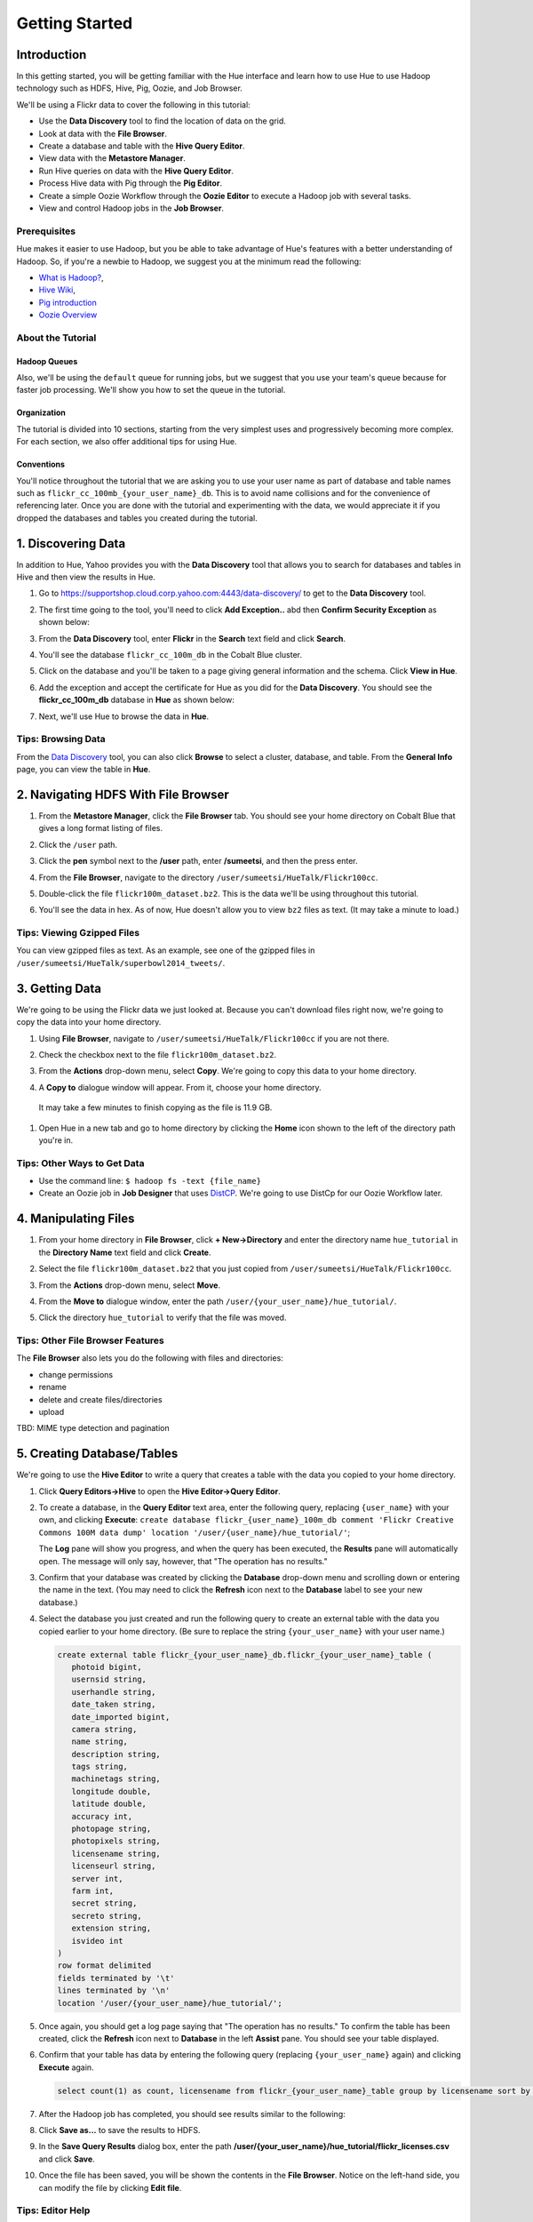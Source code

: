 ===============
Getting Started
===============


Introduction
============

In this getting started, you will be getting familiar with the Hue
interface and learn how to use Hue to use Hadoop 
technology such as HDFS, Hive, Pig, Oozie, and Job Browser.


We'll be using a Flickr data to cover the following in this tutorial:

- Use the **Data Discovery** tool to find the location of data on the grid.
- Look at data with the **File Browser**. 
- Create a database and table with the **Hive Query Editor**.
- View data with the **Metastore Manager**.
- Run Hive queries on data with the **Hive Query Editor**.
- Process Hive data with Pig through the **Pig Editor**.
- Create a simple Oozie Workflow through the **Oozie Editor** to 
  execute a Hadoop job with several tasks. 
- View and control Hadoop jobs in the **Job Browser**.

Prerequisites
-------------

Hue makes it easier to use Hadoop, but you be able to 
take advantage of Hue's features with a better understanding
of Hadoop. So, if you're a newbie to Hadoop, we suggest
you at the minimum read the following:

- `What is Hadoop? <http://hadoop.apache.org/#What+Is+Apache+Hadoop%3F>`_, 
- `Hive Wiki <https://cwiki.apache.org/confluence/display/Hive/Home>`_, 
- `Pig introduction <http://pig.apache.org/>`_
- `Oozie Overview <http://oozie.apache.org/>`_


About the Tutorial
------------------

Hadoop Queues
~~~~~~~~~~~~~

Also, we'll be using the ``default`` queue for running jobs, but we suggest
that you use your team's queue because for faster job processing. We'll
show you how to set the queue in the tutorial.

Organization
~~~~~~~~~~~~

The tutorial is divided into 10 sections, starting from the very simplest
uses and progressively becoming more complex. For each section,
we also offer additional tips for using Hue.

Conventions
~~~~~~~~~~~
You'll notice throughout the tutorial that we are asking you to
use your user name as part of database and table names 
such as ``flickr_cc_100mb_{your_user_name}_db``. This is to
avoid name collisions and for the convenience of referencing later.
Once you are done with the tutorial and experimenting with the data,
we would appreciate it if you dropped the databases and tables you created
during the tutorial.


.. 0. Home? My Queries - saved queries, results, edits, copy, usage, trash


1. Discovering Data
===================

In addition to Hue, Yahoo provides you with the **Data Discovery**
tool that allows you to search for databases and tables in Hive
and then view the results in Hue.

#. Go to https://supportshop.cloud.corp.yahoo.com:4443/data-discovery/ to get to the **Data Discovery** tool.
#. The first time going to the tool, you'll need to click **Add Exception..** abd then **Confirm Security Exception** as shown below:

   .. image:: images/certificate.jpg
      :height: 389px
      :width: 950 px
      :scale: 90%
      :alt: Getting Certificates for the Data Discovery Tool  
      :align: left      

#. From the **Data Discovery** tool, enter **Flickr** in the **Search** text field and click **Search**.

   .. image:: images/dd_search_flickr.jpg
      :height: 508px
      :width: 950 px
      :scale: 90%
      :alt: Data Discovery Tool
      :align: left      

#. You'll see the database ``flickr_cc_100m_db`` in the Cobalt Blue cluster.

   .. image:: images/dd_flickr_database.jpg
      :height: 603px
      :width: 950 px
      :scale: 90%
      :alt: Flickr Database in Data Discovery Tool 
      :align: left    

#. Click on the database and you'll be taken to a page giving general information and the schema.
   Click **View in Hue**.

   .. image:: images/general_info_flickr_db.jpg
      :height: 603px
      :width: 950 px
      :scale: 90%
      :alt: Flickr Database Info
      :align: left 
    
#. Add the exception and accept the certificate for Hue as you did for the **Data Discovery**.
   You should see the **flickr_cc_100m_db** database in **Hue** as shown below:
   
   .. image:: images/hue_flickr_db.jpg
      :height: 490px
      :width: 950 px
      :scale: 90%
      :alt: Flickr Database Info in Hue
      :align: left 

#. Next, we'll use Hue to browse the data in **Hue**.

Tips: Browsing Data 
-------------------

From the `Data Discovery <https://supportshop.cloud.corp.yahoo.com:4443/data-discovery/>`_ tool, you can
also click **Browse** to select a cluster, database, and table. From the **General Info** page,
you can view the table in **Hue**.


2. Navigating HDFS With File Browser
====================================

#. From the **Metastore Manager**, click the **File Browser** tab. You should see your home directory on Cobalt 
   Blue that gives a long format listing of files.

   .. image:: images/home_directory.jpg
      :height: 355px
      :width: 950 px
      :scale: 90%
      :alt: Hue Home Directory
      :align: left 


#. Click the ``/user`` path. 
#. Click the **pen** symbol next to the **/user** path, enter **/sumeetsi**, and then the press enter.

   .. image:: images/sumeet_dir.jpg
      :height: 285px
      :width: 950 px
      :scale: 90%
      :alt: Hue Sumeet Directory
      :align: left 

#. From the **File Browser**, navigate to the directory ``/user/sumeetsi/HueTalk/Flickr100cc``.

   .. image:: images/hue_talk_dataset.jpg
      :height: 190px
      :width: 950 px
      :scale: 90%
      :alt: Hue Talk Dataset 
      :align: left 

#. Double-click the file ``flickr100m_dataset.bz2``. This is the data we'll be using throughout this tutorial.
#. You'll see the data in hex. As of now, Hue doesn't allow you to view ``bz2`` files as text. (It may take a minute to load.)


Tips: Viewing Gzipped Files
---------------------------

You can view gzipped files as text. As an example, see one of the gzipped files 
in ``/user/sumeetsi/HueTalk/superbowl2014_tweets/``.

3. Getting Data
===============

We're going to be using the Flickr data we just looked at. Because you
can't download files right now, we're going to copy the data into
your home directory. 

#. Using **File Browser**, navigate to ``/user/sumeetsi/HueTalk/Flickr100cc`` if you are not there.
#. Check the checkbox next to the file ``flickr100m_dataset.bz2``.
#. From the **Actions** drop-down menu, select **Copy**. We're going to copy this data to your home directory.

   .. image:: images/copy_flickr.jpg
      :height: 190px
      :width: 950 px
      :scale: 90%
      :alt: Hue Copy 
      :align: left 


#. A **Copy to** dialogue window will appear. From it, choose your home directory. 

   .. image:: images/flickr_copy_to.jpg
      :height: 190px
      :width: 950 px
      :scale: 90%
      :alt: Hue Copy 
      :align: left 

  It may take a few minutes to finish copying as the file is 11.9 GB.

#. Open Hue in a new tab and go to home directory by clicking the **Home** 
   icon shown to the left of the directory path you're in. 


Tips: Other Ways to Get Data
----------------------------

- Use the command line: ``$ hadoop fs -text {file_name}``
- Create an Oozie job in **Job Designer** that uses `DistCP <http://oozie.apache.org/docs/4.1.0/DG_DistCpActionExtension.html>`_.
  We're going to use DistCp for our Oozie Workflow later.

4. Manipulating Files
=====================

#. From your home directory in **File Browser**, click **+ New->Directory** and enter the
   directory name ``hue_tutorial`` in the **Directory Name** text field and click **Create**.

   .. image:: images/create_tutorial_dir.jpg
      :height: 171px
      :width: 950 px
      :scale: 90%
      :alt: Hue Tutorial Directory 
      :align: left 
   
#. Select the file ``flickr100m_dataset.bz2`` that 
   you just copied from ``/user/sumeetsi/HueTalk/Flickr100cc``.
#. From the **Actions** drop-down menu, select **Move**.

   .. image:: images/move_flickr_dataset.jpg
      :height: 582px
      :width: 741 px
      :scale: 90%
      :alt: Moving Flickr Dataset
      :align: left 
   
#. From the **Move to** dialogue window, enter the path ``/user/{your_user_name}/hue_tutorial/``.

   .. image:: images/move_to_tutorial_dir.jpg
      :height: 369 px
      :width: 477 px
      :scale: 90%
      :alt: Moving Flickr Dataset to Tutorial Directory
      :align: left 


#. Click the directory ``hue_tutorial`` to verify that the file was moved.

Tips: Other File Browser Features
---------------------------------

The **File Browser** also lets you do the following with files and directories:

- change permissions
- rename
- delete and create files/directories
- upload 


TBD: MIME type detection and pagination


5. Creating Database/Tables
===========================

We're going to use the **Hive Editor** to write a query that creates a table with the data
you copied to your home directory.

#. Click **Query Editors->Hive** to open the **Hive Editor->Query Editor**.

   .. image:: images/start_hive_editor.jpg
      :height: 354 px
      :width: 619 px
      :scale: 90%
      :alt: Starting Hive Editor
      :align: left 
   
#. To create a database, in the **Query Editor** text area, enter the following query, replacing ``{user_name}`` with your own, and
   clicking **Execute**: ``create database flickr_{user_name}_100m_db comment 'Flickr Creative Commons 100M data dump' location '/user/{user_name}/hue_tutorial/'``;

   .. image:: images/hive_editor.jpg
      :height: 183 px
      :width: 950 px
      :scale: 90%
      :alt: Creating a Database With the Hive Editor
      :align: left 

   The **Log** pane will show you progress, and when the query has been executed, the **Results**
   pane will automatically open. The message will only say, however, that "The operation has no results."

#. Confirm that your database was created by clicking the **Database** drop-down menu and scrolling down or entering the name in the text.
   (You may need to click the **Refresh** icon next to the **Database** label to see your new database.)
   
   .. image:: images/db_log_no_results.jpg
      :height: 266 px
      :width: 950 px
      :scale: 90%
      :alt: Database Created
      :align: left 

#. Select the database you just created and run the following query to create an external table with the data you copied earlier to your home directory.
   (Be sure to replace the string ``{your_user_name}`` with your user name.)

   .. code-block:: sql

      create external table flickr_{your_user_name}_db.flickr_{your_user_name}_table (
         photoid bigint, 
         usernsid string, 
         userhandle string, 
         date_taken string, 
         date_imported bigint,
         camera string, 
         name string, 
         description string, 
         tags string, 
         machinetags string,
         longitude double, 
         latitude double, 
         accuracy int,
         photopage string, 
         photopixels string, 
         licensename string, 
         licenseurl string, 
         server int, 
         farm int, 
         secret string, 
         secreto string, 
         extension string,
         isvideo int
      )
      row format delimited
      fields terminated by '\t'
      lines terminated by '\n'
      location '/user/{your_user_name}/hue_tutorial/';



   
#. Once again, you should get a log page saying that "The operation has no results." To confirm the table 
   has been created, click the **Refresh** icon next to **Database** in the left **Assist** pane.
   You should see your table displayed.
#. Confirm that your table has data by entering the following query (replacing ``{your_user_name}`` again) and clicking **Execute** again.

   .. code-block:: sql

      select count(1) as count, licensename from flickr_{your_user_name}_table group by licensename sort by count;


#. After the Hadoop job has completed, you should see results similar to the following:

   .. image:: images/flickr_query_results.jpg
      :height: 199 px
      :width: 950 px
      :scale: 90%
      :alt: Flickr Query Results
      :align: left 

#. Click **Save as...** to save the results to HDFS.

   .. image:: images/save_results_button.jpg
      :height: 207 px
      :width: 950 px
      :scale: 90%
      :alt: Save Results Button
      :align: left 

#. In the **Save Query Results** dialog box, enter the path **/user/{your_user_name}/hue_tutorial/flickr_licenses.csv** and click **Save**.

   .. image:: images/flickr_licenses_csv.jpg
      :height: 185 px
      :width: 478 px
      :scale: 90%
      :alt: Save Results as a CSV File
      :align: left 


#. Once the file has been saved, you will be shown the contents in the **File Browser**.
   Notice on the left-hand side, you can modify the file by clicking **Edit file**.

   .. image:: images/file_browser_view_file.jpg
      :height: 404 px
      :width: 709 px
      :scale: 90%
      :alt: Viewing File in File Browser
      :align: left 

Tips: Editor Help 
-----------------

The **Query Editor** provides a couple of ways to help you.
Mousing over the **Question Mark** icon on the top-right corner of the
editing field tells you how to use autocomplete, run multiple statements,
or run a partial statement.

You can also save a query by clicking **Save as...**, entering a name,
and clicking **Save**. 

If you're interested in how Hadoop executes a Hive query, click **Explain**.
The **Explanation** tab will display the dependencies, the edges and vertices
of the Tez DAG as well as the operations for maps and reducers.


6. Viewing Metadata and Data from Metastore Manager
===================================================

#. From the top-navigation bar, click the **Metastore Manager** to open the **Metastore Manager**.

   .. image:: images/open_metastore_manager.jpg
      :height: 255 px
      :width: 921 px
      :scale: 90%
      :alt: Opening Metastore Manager
      :align: left 

#. From the **Metastore Manager**, select your database from the **DATABASE** drop-down menu.
#. Check checkbox next to the table ``flickr_{your_user_name}_100m_table`` and click **View**.

   .. image:: images/metastore_view_data.jpg
      :height: 229 px
      :width: 840 px
      :scale: 92%
      :alt: Viewing Data in the Metastore Manager
      :align: left 

#. You'll see the **Columns** tab showing  column names with the type. 

   .. image:: images/metastore_cols.jpg
      :height: 663 px
      :width: 643 px
      :scale: 92%
      :alt: Metastore Manager Columns
      :align: left 
 
#. Click the **Sample** tab to see example data from your table.

   .. image:: images/sample_data.jpg
      :height: 553 px
      :width: 950 px
      :scale: 90%
      :alt: Sample Data
      :align: left 
   
#. To see properties of the table, such as the owner, when it was created, table type, etc., click **Properties**.

   .. image:: images/table_properties.jpg
      :height: 738 px
      :width: 830 px
      :scale: 90%
      :alt: Table Properties
      :align: left 

#. You can also view the file location for the database by clicking **View File Location**.


Tips: Creating a Database and Table With the Metastore Manager (Optional)
-------------------------------------------------------------------------

We created our Hive database and table earlier through the **Hive Query Editor**, but you
can do the same thing through the **Metastore Manager**. This is useful
for those not as familiar with HQL or who want to import data into Hive.

Creating the Database
~~~~~~~~~~~~~~~~~~~~~

#. Click **Metastore Manager** in the top navigation.
#. Click the **Databases** link.
#. From the **Actions** pane on the left-hand side, click **Create a new database**.
#. Enter **sb2014_{your_user_name}** in the **Database Name** text field and click **Next**.
#. With the **Location** checkbox checked, click **Create database**.

Creating the Table
~~~~~~~~~~~~~~~~~~

#. From the **Databases** panel, find and then click the database you just created. Hint: It's
   easier to find through the search text field.
#. From the **ACTIONS** menu on the left-hand panel, click **Click a new table from a file**.
#. In the **Name Your Table and Choose A File** panel, enter the table name **sb2014_{your_user_name}_tb**
   in the **Table Name** text field and for the **Input File**, navigate to 
   **/user/sumeetsi/HueTalk/superbowl2014/superbowl2014_tweets/20140202_014112_e97baf5d-42b8-4d91-8b61-017afdbd4b89.csv.gz**.
#. With **Import data from file** checked, click **Next**.
#. From the **Choose a Delimiter** panel, use the **Delimiter** drop-down menu to choose **Other**, enter
   the vertical bar character **|**, and click **Preview**.

   Your data in the **Table preview** should look more normalized, but the column names are obviously 
   just autogenerated. We'll fix this soon.
#. Click **Next**.
#. In another tab, use the **File Browser** to navigate to ``/user/sumeetsi/HueTalk/superbowl2014/header.csv``.
#. You should see the column names for our table:

   - ``username``
   - ``timestamp``
   - ``tweet``
   - ``retweetcount``
   - ``on``
   - ``at``
   - ``country``
   - ``name``
   - ``address``
   - ``type``
   - ``placeURL``

#. Going back to the **Metastore Manager**, in the **Define your columns**, enter the column names
   listed in the previous step to replace the column names from ``col_0`` to ``col_10``. 
#. Click **Create Table**.
#. You'll see the **Log** file until the results are available, at which time, you'll be taken
   to the **Databases > sb2014_{your_user_name} > sb2014_{your_user_name}_tb** panel, where you
   can view the columns (names and types), sample data, and table properties.

7. Querying Data With Hive and Pig
==================================

Using Hive
----------

We have our Flickr database and table, and if you used the **Metastore Manager**, you also
have a database and table for tweets for Superbowl 2014. In this section,
we're going to use the **Hive Query Editor** to execute queries on the
Flickr table. We recommend that you try your own queries for the Superbowl table if
you created one.

#. Go to the **Hive Query Editor**. (Click **Query Editors->Hive**.)
#. From the **Assist** panel on the left-hand side, find your Flickr database from the **Database** drop-down menu.
   You should see the one table we created on the **Assist** panel.
#. Click the **flickr_{your_user_name}_table** to see the available fields.

   .. image:: images/assist_panel.jpg
      :height: 533 px
      :width: 213 px
      :scale: 90%
      :alt: Table Fields
      :align: left 

#. Double-click the table name to have the name automatically added to the **Query Editor**.
#. Enter the following query to **Query Editor** window to see the location of different cameras:

   ``select camera, longitude, latitude from flickr_jcatera_table;``
#. From the **Results** tab, you'll see the list of cameras and their location.
#. Click the **Chart** to see a graphic representation of the results.

   .. image:: images/basic_chart.jpg
      :height: 245 px
      :width: 950 px
      :scale: 90%
      :alt: Basic Chart
      :align: left 

   The default **Chart type** is **Bars** with the **X-Axis** containing the
   cameras, and the **Y-Axis** containing the longitude.
#. Click the **Map** icon and select **latitude** from the **Latitude** drop-down menu,
   **longitude** from the **Longitude** drop-down menu, and **camera** for the **Label**
   drop-down menu.

   .. image:: images/map_chart.jpg
      :height: 358 px
      :width: 950 px
      :scale: 90%
      :alt: Map Chart
      :align: left 

   You should see a map with map markers. If you click on the map markers, you'll
   see the camera used at the marked location.

#. In the top-right corner of the bottom pane, you'll see four icons. Click the
   the third icon to save the results to HDFS. 

   .. image:: images/save_csv.jpg
      :height: 358 px
      :width: 950 px
      :scale: 90%
      :alt: Save CSV files.
      :align: left 


#. In the **Save Query Results** dialog window, enter the path **/user/jcatera/hue_tutorial/flickr_camera_location.csv**
   in the **In an HDFS file** text field and click **Save**. (We're going to use this file later
   when we look at the **Pig Editor**.)

   .. image:: images/map_chart.jpg
      :height: 358 px
      :width: 950 px
      :scale: 90%
      :alt: Map Chart
      :align: left 

#. As we did earlier, let's save our query by clicking **Save as...**, entering **/user/{your_user_name}/hue_tutorial/flickr_camera_locatons.csv**
   and clicking **Save**. We're going to be using this file in :ref:`Using Pig <using_pig>`.
#. Use the **File Browser** to verify the file has been saved.

.. _using_pig:

Using Pig
---------

#. From the top-navigation bar, click  **Query Editors** and select **Pig**.

   .. image:: images/start_pig.jpg
      :height: 252 px
      :width: 724 px
      :scale: 92%
      :alt: Starting Pig Editor
      :align: left 


#. In the **Pig Editor** window, enter the following code, replacing ``{your_user_name}`` with
   your own user name.
   
   .. code-block:: pig
  
      -- Load the CSV you downloaded from the Query Editor.
     raw = LOAD '/user/jcatera/hue_tutorial/flickr_camera_location.csv' AS (camera:chararray, longitude:int, latitude:int);

     -- Extract the fields camera, longitude, and latitude.
     camera_photos = foreach raw generate camera, longitude, latitude;

     -- Remove rows that don't have a value for either the camera, longitude, or latitude.
     has_camera = FILTER camera_photos BY camera is not null;
     has_long = FILTER has_camera BY longitude is not null;
     has_lat = FILTER has_long BY latitude is not null;

     -- Store the results to a file.
    STORE has_lat into '/user/jcatera/hue_tutorial/flickr_camera_locations_sanitized' USING PigStorage(',');      

#. Click **Save** in the right-hand **Editor** panel, enter the text **Flickr Camera Location Script**
   in the text field and click **Save**.

   .. image:: images/save_pig_script.jpg
      :height: 204 px
      :width: 478 px
      :scale: 95%
      :alt: Saving Pig Script 
      :align: left 

#. To run a Pig script, you'll need to add some configuration. Click **Properties** from the left-hand **Editor** pane.

   .. image:: images/pig_properties.jpg
      :height: 407 px
      :width: 671 px
      :scale: 92%
      :alt: Pig Properties
      :align: left 

#. From **Hadoop properties** on the right-hand panel, click **+ Add**.
#. For the **Name** field, enter the value **oozie.action.sharelib.for.pig** and for the 
   **Value** field, enter the value **pig_current,hcat_current**.

   .. image:: images/pig_hadoop_properties.jpg
      :height: 349 px
      :width: 950 px
      :scale: 90%
      :alt: Hadoop Properties for Pig 
      :align: left 

#. From **Resources**, click **+ Add**. With the value **File** in the **Type** drop-down menu,
   enter **/user/sumeetsi/HueTalk/hive-site.xml** for the **Value** text field. (Feel free to
   copy this file to your home directory and reference it.)

   .. image:: images/hadoop_properties_resources.jpg
      :height: 232 px
      :width: 950 px
      :scale: 90%
      :alt: Hadoop Resources for Pig 
      :align: left 


#. Click the **Arrowhead** icon in the top-right corner to run your script.

   .. image:: images/run_pig_button.jpg
      :height: 199 px
      :width: 950 px
      :scale: 90%
      :alt: Run Pig Button
      :align: left 


   The script should save only rows that have a camera name, longitude, and latitude, 
   and write results to the directory ``flickr_camera_location``. 
#. After your script has finished running, use **File Browser** to view the results
   in the HDFS path ``/user/{your_user_name}/hue_tutorial/flickr_camera_location_sanitized/``.


Tips: Writing Pig Scripts
-------------------------

The **Assist** sidebar helps you write Pig scripts. You 
can click functions to add them to the editing field.

The **Scripts** tab lists your past scripts for your reference.
You can also share your scripts with others with the **Share** tab. 


8. Saving Scripts to Files
==========================

In this section, we're going to be creating a directory 
and saving the HQL and Pig scripts to files, so that we
can automate everything we've done through actions
and Oozie workflows later.

#. Use the **File Browser** to go to your home directory.
#. Click **New->Directory**.

   .. image:: images/create_new_dir.jpg
      :height: 302 px
      :width: 950 px
      :scale: 90%
      :alt: Creating New Directory
      :align: left 	
   
#. In the **Create Directory**, dialog enter **hue_scripts** in the **Directory Name** text field for the directory name
   and click **Create**.
  
   .. image:: images/create_new_dir.jpg
      :height: 162 px
      :width: 481 px
      :scale: 100%
      :alt: Creating the Hue Scripts Directory
      :align: left 	

   We're creating a new directory to include scripts because our Oozie Workflow will be removing and recreating 
   the directory **hue_tutorial**.
#. Navigate to the new directory **hue_scripts** and click **New->File**.
#. In the **Create File** dialog box, enter **del_create_db_tables.hql**.

   .. image:: images/create_del_tables.jpg
      :height: 344 px
      :width: 950 px
      :scale: 90%
      :alt: Creating the Script to Delete/Create Tables
      :align: left 	

   We're going to create a script that deletes the Flickr database and tables
   and then recreates them. This is so we can run an Oozie Workflow that
   automates everything we've done thus far. 
#. Double-click **del_create_db_tables.sql**.
#. From the **Actions** panel, double-click **Edit file** to open an editing pane.

   .. image:: images/edit_file.jpg
      :height: 372 px
      :width: 950 px
      :scale: 90%
      :alt: Edit the File
      :align: left 	
   
#. Enter the following text in the editing field and click **Save**. (Be sure to replace ``{your_user_name}`` with your user name.)

   .. code-block:: sql

      drop table if exists flickr_{your_user_name}_db.flickr_{your_user_name}_table;
      drop table if exists flickr_{your_user_name}_db.flickr_camera_location;
      drop database flickr_{your_user_name}_db;
 

      create database flickr_{your_user_name}_db comment 'Flickr Creative Commons 100M data dump' location '/user/{your_user_name}/hue_tutorial/';

      create external table flickr_{your_user_name}_table (
         photoid bigint, 
         usernsid string, 
         userhandle string, 
         date_taken string, 
         date_imported bigint,
         camera string, 
         name string, 
         description string, 
         tags string, 
         machinetags string,
         longitude double, 
         latitude double, 
         accuracy int,
         photopage string, 
         photopixels string, 
         licensename string, 
         licenseurl string, 
         server int, 
         farm int, 
         secret string, 
         secreto string, 
         extension string,
         isvideo int
      )
      row format delimited
      fields terminated by '\t'
      lines terminated by '\n'
      location '/user/{your_user_name}/hue_tutorial/';
 
#. In the same directory, create the file **camera_location_query.hql** with the following: 
   
   .. code-block:: sql

      use flickr_{your_user_name}_db;
      SET hive.exec.compress.output=false;

      CREATE TABLE flickr_camera_location row format delimited fields terminated by ','  
      STORED AS TEXTFILE AS select camera, longitude, latitude from flickr_jcatera_table;

  This will create a smaller table with only three columns from our original Flickr table.

#. To merge all of the CSV data into one file, in the same directory, create the file
   **create_camera_location_csv.sh** with the following:

   .. code-block:: bash

      #!/bin/bash

      hadoop fs -cat /user/{your_user_name}/hue_tutorial/flickr_camera_location/* >./flickr_camera_locations.csv
      hadoof fs -copyToLocal ./flickr_camera_locations.csv /homes/{your_user_name}/
      hadoop fs -rm ./flickr_camera_locations.csv
      hadoop fs -mv ./flickr_camera_locations.csv /user/{your_user_name}/

#. Finally, we want to create the Pig script **remove_null_locations.pig** in the **hue_scripts** directory with the
   code below:

   .. code-block:: pig


      -- Load the CSV you downloaded from the Query Editor.
      
      raw = LOAD '/user/{your_user_name}/hue_tutorial/flickr_camera_location.csv' AS (camera:chararray, longitude:int, latitude:int);
      camera_photos = foreach raw generate camera, longitude, latitude;
      has_camera = FILTER camera_photos BY camera is not null;
      has_long = FILTER has_camera BY longitude is not null;
      has_lat = FILTER has_long BY latitude is not null;
      
      -- Store the results to a file.
      STORE has_lat into '/user/{your_user_name}/hue_tutorial/flickr_camera_locations_sanitized' USING PigStorage(',');

#. Great, we have our scripts. We're still going to need to do a few more things for our Oozie Workflow,
   but we're going to use the **Job Designer** next to complete the job 


8. Creating Actions With the Job Designer
=========================================

Hue lets you create workflows in two ways: as an
action or through Oozie workflows, coordinators,
and bundles. The **Job Designer** makes it create a simple Oozie workflow to 
execute one action without worrying about the configuration.


We're going to use the **Job Designer** to create a couple of actions in this
section and then use the **Oozie Workflows Editor** to create an Oozie workflow
in the next section.

#. From top navigation bar, click the **Query Editors** and select **Job Designer**.

   .. image:: images/open_job_designer.jpg
      :height: 137 px
      :width: 499 px
      :scale: 95%
      :alt: Opening Job Designer
      :align: left 	

#. From the **Designs** panel, click **New action** and select **Fs** as your action.

   .. image:: images/jd_refresh_tutorial.jpg
      :height: 276 px
      :width: 950 px
      :scale: 90%
      :alt: Create Fs Job
      :align: left 	

#. Enter **hue_tutorial_refresh** in the **Name** text field and **Cleaning up HDFS for Hue tutorial.** 
   for the **Description** text field.

   .. image:: images/hue_tutorial_refresh_desc.jpg
      :height: 202 px
      :width: 950 px
      :scale: 90%
      :alt: Refresh Tutorial Description
      :align: left 	


#. Specify the paths to delete by doing the following:
   
   #. Click **Add path** next to **Delete path** and enter the path **/user/{your_user_name}/hue_tutorial/**.
   #. Click **Add path** again, and enter the path **/user/{your_user_name}/flickr_camera_location/**.
   #. Click **Save**.


   .. image:: images/hue_tutorial_delete_paths.jpg
      :height: 260 px
      :width: 950 px
      :scale: 90%
      :alt: Specify Delete Paths
      :align: left 	

   We're deleting the path so we can run our Pig script again in an Oozie job that we 
   create through the **Workflows Editor** in the next section.

#. From the **Designs** panel, click **New action** and select **Email** as your action.

   .. image:: images/create_mail_notification.jpg
      :height: 282 px
      :width: 950 px
      :scale: 90%
      :alt: Create a Mail Notification
      :align: left 	

#. Enter **hue_tutorial_notification** in the **Name** text field and **Email Notification for the Hue Tutorial.**
   for the **Description** text field.

   .. image:: images/email_notification_desc.jpg
      :height: 273 px
      :width: 734 px
      :scale: 92%
      :alt: Add Description for Notification Mail
      :align: left 	
    
#. In the **TO addresses**, enter your email address. In the **Subject** field, enter **Hue Tutorial is Running**.
   Finally, in the **Body** text area, enter the following: **TThe Hue Tutorial Oozie Workflow has completed. See the sanitized 
   CSV file with the Flickr camera locations at the following URL: 
   https://cobaltblue-hue.blue.ygrid.yahoo.com:9999/filebrowser/#/user/{your_user_name}/hue_tutorial/flickr_camera_locations.cs**

   .. image:: images/workflow_email_notification.jpg
      :height: 410 px
      :width: 533 px
      :scale: 95%
      :alt: Email Address and Body for Notification
      :align: left 	
   
#. Click **Save**.
#. From the **Designs** pane, check the **hue_tutorial_notification** checkbox and click **Submit**.

   .. image:: images/submit_email_notification_job.jpg
      :height: 441 px
      :width: 812 px
      :scale: 91%
      :alt: Submit Job
      :align: left 	
   
#. You'll be taken to the **Workflow** pane and quickly see that the **Status** indicate **Succeeded** and
   the **Progress** bar reach **100%**. You should receive the notification email in a few minutes, too.

   .. image:: images/job_successful.jpg
      :height: 493 px
      :width: 950 px
      :scale: 91%
      :alt: Successful Job
      :align: left 	
    
#. We're going to create an Oozie Workflow next, which will use one of the actions that we just created.

9. Creating Workflows With the Oozie Editor
===========================================

With the **Workflows Editor**, you're configuring Oozie to
run tasks in a job. This lets you create Oozie workflows,
coordinators (set of workflows), and bundles (set of coordinators).
We're just going to create an Oozie job to do the work we have
been doing with Hue up until now.

#. From the top-navigation bar, click **Workflows** and select **Editors->Workflows**.

   .. image:: images/open_oozie_editor.jpg
      :height: 194 px
      :width: 663 px
      :scale: 93%
      :alt: Open Oozie Editor
      :align: left 	

#. Click **+ Create** to start creating a new workflow.

   .. image:: images/create_workflow.jpg
      :height: 152 px
      :width: 950 px
      :scale: 90%
      :alt: Create Oozie Workflow
      :align: left 	

#. Enter **hue_tutorial_workflow** in the **Name** field, **Oozie Workflow for the Hue Tutorial.** in the **Description** field, 
   and then click **Save**.

   .. image:: images/hue_tutorial_workflow.jpg
      :height: 156 px
      :width: 950 px
      :scale: 90%
      :alt: Hue Tutorial Workflow
      :align: left 	

#. Click **Import action** to display the **Job Designer** tab, where you'll see the actions you created.

   .. image:: images/import_action.jpg
      :height: 292 px
      :width: 950 px
      :scale: 90%
      :alt: Import Action
      :align: left 	

#. Click **hue_tutorial_refresh** to import it into your Oozie Workflow.
#. Drag the **DistCp** object to the dotted box below **hue_tutorial_refresh**. We're going to 
   use `DistCp <http://hadoop.apache.org/docs/r1.2.1/distcp2.html>`_ to copy the Flickr dataset 
   to our home directories in an Oozie task.

   .. image:: images/drag_distcp.jpg
      :height: 364 px
      :width: 950 px
      :scale: 90%
      :alt: Drag DistCp Action
      :align: left 	

#. In the **Edit Node** pane, enter **copy_flickr_data** in the **Name** field and
   **Copying Flickr dataset to my home directory.** in the **Description** field.

   .. image:: images/copy_flickr_data.jpg
      :height: 189 px
      :width: 485 px
      :scale: 95%
      :alt: Drag DistCp Action
      :align: left 	

#. Click **Advanced** and check the **hcat** checkbox.

   .. image:: images/hcat_credential.jpg
      :height: 488 px
      :width: 950 px
      :scale: 95%
      :alt: Use hcat Credentials.
      :align: left 	

   The ``hcat`` credential authorizes your Oozie task to run on the cluster.

#. For **Params**: 
   
   #. Click **Add argument** and enter **/user/sumeetsi/HueTalk/Flickr100cc/flickr_dataset.bz2**.
   #. Next, click **Add argument** again, entering the path  **/user/{your_user_name}/hue_tutorial/**.  
   #. Click **Done**.

   .. image:: images/distcp_params.jpg
      :height: 385 px
      :width: 950 px
      :scale: 90%
      :alt: Setting parameters for a DistCp task.
      :align: left 


#. Drag the **Hive** object to the next available dotted box.
#. In the **Edit Node** window, enter **del_create_db_tables** in the **Name** text field and
   enter **Delete old tables and create new tables.** in the **Description** text field.

   .. image:: images/del_create_db_tb.jpg
      :height: 190 px
      :width: 536 px
      :scale: 95%
      :alt: Hive task that deletes and creates Database/Table.
      :align: left 	
   
#. Click **Advanced** and check the **hcat** checkbox.
#. From the **Script name** field, click the **..** navigation box and navigate to 
   **/user/{your_user_name}/hue_scripts/create_db_tables.hql**. 

   .. image:: images/enter_hive_script.jpg
      :height: 51 px
      :width: 662 px
      :scale: 95%
      :alt: Enter Hive Script
      :align: left 	

#. For the **Job properties**, do the following:

   #. Click **Add property** and enter **oozie.action.sharelib.for.hive** for the **Property name** and
   **hcat_current,hive_current_tez** for the **Value**. (Make sure there are no spaces in the values.)
   #. Click **Add property** again and enter **hive.querylog.location** for the **Property name** and **hivelogs**
   for the **Value**.

   .. image:: images/enter_hive_script.jpg
      :height: 51 px
      :width: 662 px
      :scale: 95%
      :alt: Enter Hive Script
      :align: left   

#. For the **Job XML** text field, enter the following and click **Done**: **/user/sumeetsi/HueTalk/hive-site.xml**

   .. image:: images/hive_job_xml.jpg
      :height: 246 px
      :width: 950 px
      :scale: 90%
      :alt: Adding Job XML for Hive task.
      :align: left   
  
   To run Hive queries in Oozie, you need to provide a ``hive-site.xml``. 

#. Create another **Hive** task for your Oozie Workflow that points
   to the script ``/user/{your_user_name}/hue_scripts/camera_location_query.hql``. Remember
   to check **hcat** and add the ``/user/sumeetsi/HueTalk/hive-site.xml`` for the **Job XML** field.
#. We'll need to create a **Shell** task that creates a CSV file from the Hive table the last
   task creates. For this, you'll need to do the following:

   #. From the **Edit node** pane, enter **create_camera_location_csv.sh** in the **Shell command** field.
   #. Check the **hcat** checkbox as the credential.
   #. In the **Files** field, enter the path to the script: **/user/{your_user_name}/hue_scripts/create_camera_location_csv.sh**
   #. Click **Done**.
 
   .. image:: images/ow_shell.jpg
      :height: 685 px
      :width: 950 px
      :scale: 90%
      :alt: Creating a Task for Shell Scripts
      :align: left   
    
#. From the **hue_tutorial_workflow** pane, drag the **Pig** object to the next empty dotted box.
#. Creating a Pig task is similar to a Hive task, except for the Job properties:

   #. In the **Edit Node** window, enter **pig_camera_location** in the **Name** field.
   #. Click **Advanced** and check the **hcat** checkbox.
   #. Click **Add property** and enter **oozie.action.sharelib.for.pig** for the **Property name**
      ad **pig_current,hcat_current** for the **Value** text field.
   #. For the **Job XML** text field, enter **/user/sumeetsi/HueTalk/hive-site.xml**. 
   #. Click **Done**.

#. Finally, we want the job to notify us when we're done. So, go ahead and import the
   **Email** action we created earlier.
#. From the **Oozie Editor**, click **Submit** to start your Oozie Workflow.


   .. image:: images/submit_job.jpg
      :height: 328 px
      :width: 950 px
      :scale: 90%
      :alt: Submit Oozie Workflow:w
      :align: left   

TBD: 

#. Once your job has completed, you'll be taken to the **Workflow** pane has tabs 
   to view the action progress, details (time, application path),
   configuration (jobTracker,nameNode, Oozie path, etc.), log, and definition (workflow XML).


Notes
-----

TBD: Kill or supend jobs.



.. _viewing_jobs:

10. Viewing and Managing Jobs
=============================

From the **Job Browser**, you can view  your jobs and
other jobs. You can sort jobs by status, search for jobs 
by a user or key term, also look at the cluster and ResourceManager logs.

#. Let's first look for our jobs by clicking **Job Browser**.
#. By default, the **Job Browser** shows Oozie jobs sorted by your username, so 
   you should see the job that executed your Pig script as Pig scripts are run by Oozie.
#. 
#. You many not see any jobs at first because the **Job Browser** by default
   looks for jobs you own. Delete your user name from the **Username** text
   field. You should see all the jobs owned by others.
#. Sort by failed jobs by clicking **Failed**. 
#. You can view the cluster log by clicking the log ID of a job. Try clicking the 
   job ID of the first job in the list.
#. The cluster log gives you the user, application type, state, start time, tracking URL,
   and a diagnotic message. Click on the **Tracking URL** in another tab to
   see **Job** log.
#. The **Job** log gives you more detailed information such as the total
   number of successful, completed, and failed Map and Reduce tasks.
#. From the **Application Master** table, click the **Node** link to
   view the **NodeManager** to see detailed information about the
   container, such as the virtual memory allocated, Pmem enforced, virtual cores, etc.


Let's start a job now and take a look at the job in the **Job Browser**.

#. Open up the **Hive Query Editor** in another tab. 
#. From your **Recent Queries** tab, double-click your last Hive query.
#. With the query in the **Query Editor** window, click **Execute**.
#. Now go back to the **Job Browser** and enter your username  in the **Username** text field.
   You should see your job with the **Running** status.
#. Take a look at the cluster, **Job**, and **NodeManager** logs.  
  




Troubleshooting
===============

Oozie Workflows
---------------

If a Hive job is killed quickly, there is a good chance that you have
not checked the **hcat** checkbox, so your application is killed because
of an authorization issue.

Hive/Pig Jobs
~~~~~~~~~~~~~

- Make sure that ``hcat`` is checked.
- The **Job XML** points to a ``hive-site.xml`` file.
- For Hive jobs, the job property ``oozie.sharelib.for.hive`` has ``hcat_current,hive_current_tez`` (no spaces between the values).
  For Pig jobs, the job property ``oozie.sharelib.for.pig`` has the values ``.


*Home page* - shows your project and your history, queries, could share possibly.

.. Hive
.. Pig
.. Job Designer - Oozie Flow
.. => Dashboard is the Oozie Dashboard

.. Execute from Property page by clicking on arrow icon. Notification is shown in Job Browser.
.. You'll see your job in the Job Browser.
.. Can kill jobs with "Kill" button.


.. Name: oozie.actions.sharelib.for.pig
.. Value:  (pig_current, hcat_current - if you're going through HCat)

.. For Using HCat:

.. Under every cluster, you add /sharelib/v1/hive/hive-0.13.0.3.1411171801/libexec/hive/conf/hive-site.xml
.. as the resource.















